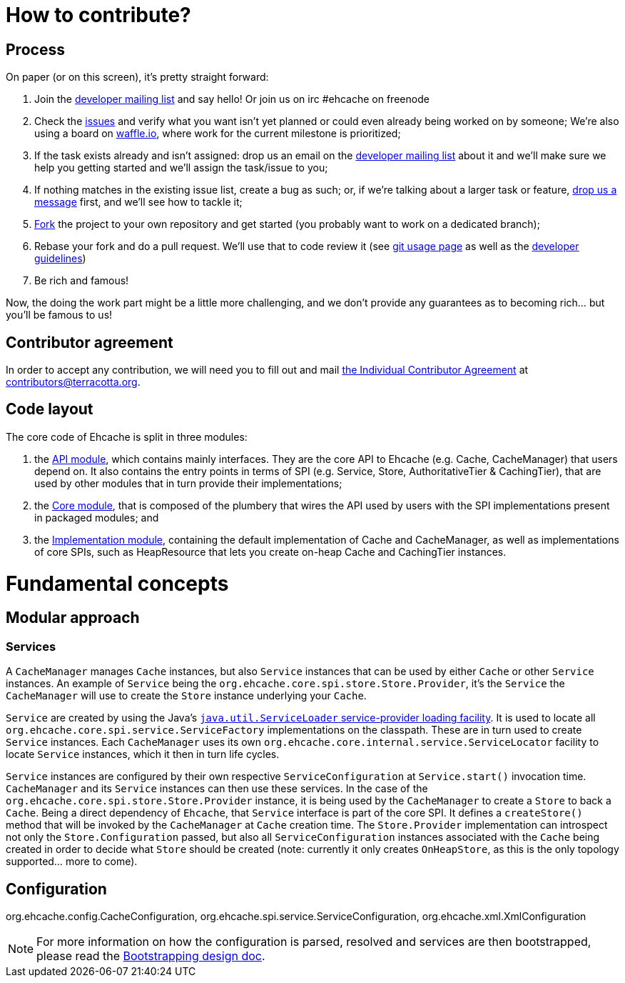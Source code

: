 = How to contribute?
// URIs
:uri-repo: https://github.com/ehcache/ehcache3
:uri-wiki: {uri-repo}/wiki
:uri-issues: {uri-repo}/issues
:uri-fork: {uri-repo}/fork
:uri-waffle: https://waffle.io/ehcache/ehcache3
:uri-dev-ml: https://groups.google.com/forum/#!forum/ehcache-dev
:uri-contributor-agreement: https://confluence.terracotta.org/download/attachments/27918462/Terracotta%20Individual%20Contributor%20Agreement%20v3.pdf?version=1&modificationDate=1393442245216&api=v2

== Process

On paper (or on this screen), it's pretty straight forward:

 . Join the {uri-dev-ml}[developer mailing list] and say hello! Or join us on irc #ehcache on freenode
 . Check the {uri-issues}[issues] and verify what you want isn't yet planned or could even already being worked on by someone; We're also using a board on {uri-waffle}[waffle.io], where work for the current milestone is prioritized;
 . If the task exists already and isn't assigned: drop us an email on the {uri-dev-ml}[developer mailing list] about it and we'll make sure we help you getting started and we'll assign the task/issue to you;
 . If nothing matches in the existing issue list, create a bug as such; or, if we're talking about a larger task or feature, {uri-dev-ml}[drop us a message] first, and we'll see how to tackle it;
 . {uri-fork}[Fork] the project to your own repository and get started (you probably want to work on a dedicated branch);
 . Rebase your fork and do a pull request. We'll use that to code review it (see {uri-wiki}/dev.git[git usage page] as well as the {uri-wiki}/dev.guidelines[developer guidelines])
 . Be rich and famous!

Now, the doing the work part might be a little more challenging, and we don't provide any guarantees as to becoming rich... but you'll be famous to us!

== Contributor agreement

In order to accept any contribution, we will need you to fill out and mail {uri-contributor-agreement}[the Individual Contributor Agreement] at contributors@terracotta.org.

== Code layout

The core code of Ehcache is split in three modules:

 . the {uri-wiki}/module.api[API module], which contains mainly interfaces. They are the core API to Ehcache (e.g. +Cache+, +CacheManager+) that users depend on. It also contains the entry points in terms of SPI (e.g. +Service+, +Store+, +AuthoritativeTier+ & +CachingTier+), that are used by other modules that in turn provide their implementations;
 . the {uri-wiki}/module.core[Core module], that is composed of the plumbery that wires the API used by users with the SPI implementations present in packaged modules; and
 . the {uri-wiki}/module.impl[Implementation module], containing the default implementation of +Cache+ and +CacheManager+, as well as implementations of core SPIs, such as +HeapResource+ that lets you create on-heap +Cache+ and +CachingTier+ instances.

= Fundamental concepts

== Modular approach

=== Services

A `CacheManager` manages `Cache` instances, but also `Service` instances that can be used by either `Cache` or other `Service` instances. An example of `Service` being the `org.ehcache.core.spi.store.Store.Provider`, it's the `Service` the `CacheManager` will use to create the `Store` instance underlying your `Cache`.

`Service` are created by using the Java's https://docs.oracle.com/javase/6/docs/api/java/util/ServiceLoader.html[`java.util.ServiceLoader` service-provider loading facility]. It is used to locate all `org.ehcache.core.spi.service.ServiceFactory` implementations on the classpath. These are in turn used to create `Service` instances. Each `CacheManager` uses its own `org.ehcache.core.internal.service.ServiceLocator` facility to locate `Service` instances, which it then in turn life cycles.

`Service` instances are configured by their own respective `ServiceConfiguration` at `Service.start()` invocation time. `CacheManager` and its `Service` instances can then use these services. In the case of the `org.ehcache.core.spi.store.Store.Provider` instance, it is being used by the `CacheManager` to create a `Store` to back a `Cache`. Being a direct dependency of `Ehcache`, that `Service` interface is part of the core SPI. It defines a `createStore()` method that will be invoked by the `CacheManager` at `Cache` creation time. The `Store.Provider` implementation can introspect not only the `Store.Configuration` passed, but also all `ServiceConfiguration` instances associated with the `Cache` being created in order to decide what `Store` should be created (note: currently it only creates `OnHeapStore`, as this is the only topology supported... more to come).

== Configuration

+org.ehcache.config.CacheConfiguration+, +org.ehcache.spi.service.ServiceConfiguration+, +org.ehcache.xml.XmlConfiguration+

NOTE: For more information on how the configuration is parsed, resolved and services are then bootstrapped, please read the {uri-wiki}/design.bootstrapping#configuration[Bootstrapping design doc].
